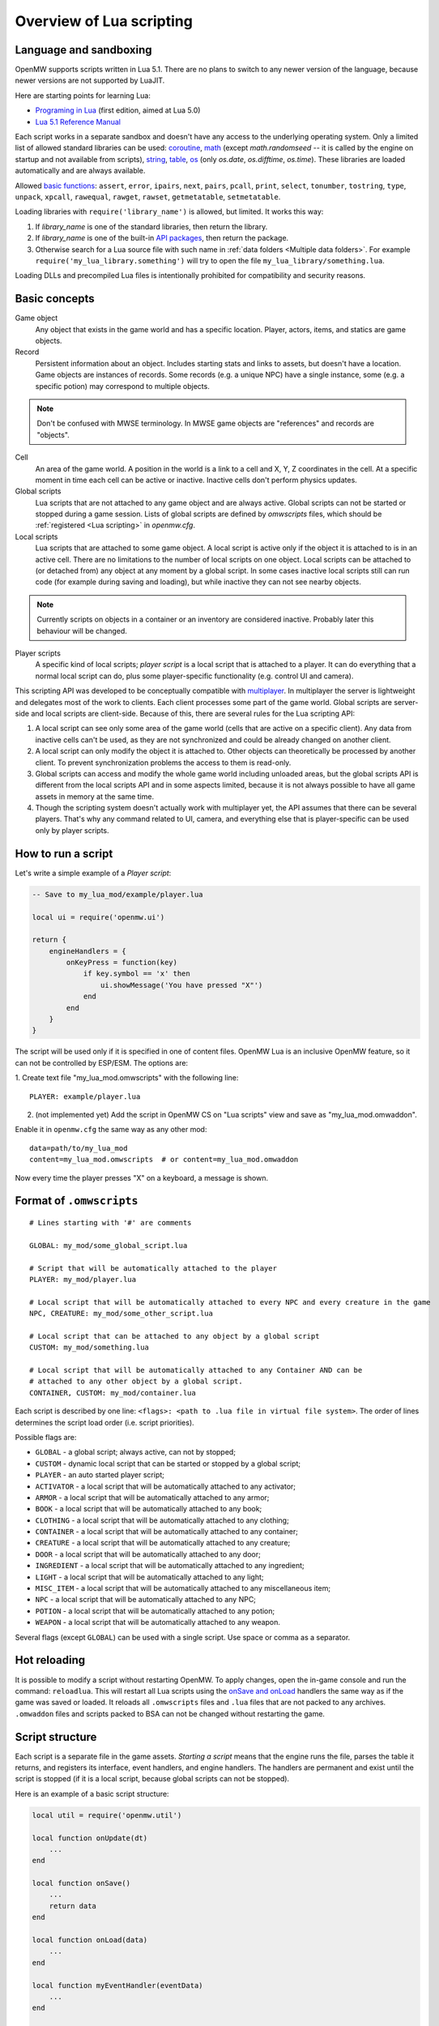 Overview of Lua scripting
#########################

Language and sandboxing
=======================

OpenMW supports scripts written in Lua 5.1.
There are no plans to switch to any newer version of the language, because newer versions are not supported by LuaJIT.

Here are starting points for learning Lua:

- `Programing in Lua <https://www.lua.org/pil/contents.html>`__ (first edition, aimed at Lua 5.0)
- `Lua 5.1 Reference Manual <https://www.lua.org/manual/5.1/>`__

Each script works in a separate sandbox and doesn't have any access to the underlying operating system.
Only a limited list of allowed standard libraries can be used:
`coroutine <https://www.lua.org/manual/5.1/manual.html#5.2>`__,
`math <https://www.lua.org/manual/5.1/manual.html#5.6>`__ (except `math.randomseed` -- it is called by the engine on startup and not available from scripts),
`string <https://www.lua.org/manual/5.1/manual.html#5.4>`__,
`table <https://www.lua.org/manual/5.1/manual.html#5.5>`__,
`os <https://www.lua.org/manual/5.1/manual.html#5.8>`__ (only `os.date`, `os.difftime`, `os.time`).
These libraries are loaded automatically and are always available.

Allowed `basic functions <https://www.lua.org/manual/5.1/manual.html#5.1>`__:
``assert``, ``error``, ``ipairs``, ``next``, ``pairs``, ``pcall``, ``print``, ``select``, ``tonumber``, ``tostring``, ``type``, ``unpack``, ``xpcall``, ``rawequal``, ``rawget``, ``rawset``, ``getmetatable``, ``setmetatable``.

Loading libraries with ``require('library_name')`` is allowed, but limited. It works this way:

1. If `library_name` is one of the standard libraries, then return the library.
2. If `library_name` is one of the built-in `API packages`_, then return the package.
3. Otherwise search for a Lua source file with such name in :ref:`data folders <Multiple data folders>`. For example ``require('my_lua_library.something')`` will try to open the file ``my_lua_library/something.lua``.

Loading DLLs and precompiled Lua files is intentionally prohibited for compatibility and security reasons.

Basic concepts
==============

Game object
    Any object that exists in the game world and has a specific location. Player, actors, items, and statics are game objects.

Record
    Persistent information about an object. Includes starting stats and links to assets, but doesn't have a location. Game objects are instances of records. Some records (e.g. a unique NPC) have a single instance, some (e.g. a specific potion) may correspond to multiple objects.

.. note::
    Don't be confused with MWSE terminology. In MWSE game objects are "references" and records are "objects".

Cell
    An area of the game world. A position in the world is a link to a cell and X, Y, Z coordinates in the cell. At a specific moment in time each cell can be active or inactive. Inactive cells don't perform physics updates.

Global scripts
    Lua scripts that are not attached to any game object and are always active. Global scripts can not be started or stopped during a game session. Lists of global scripts are defined by `omwscripts` files, which should be :ref:`registered <Lua scripting>` in `openmw.cfg`.

Local scripts
    Lua scripts that are attached to some game object. A local script is active only if the object it is attached to is in an active cell. There are no limitations to the number of local scripts on one object. Local scripts can be attached to (or detached from) any object at any moment by a global script. In some cases inactive local scripts still can run code (for example during saving and loading), but while inactive they can not see nearby objects.

.. note::
    Currently scripts on objects in a container or an inventory are considered inactive. Probably later this behaviour will be changed.

Player scripts
    A specific kind of local scripts; *player script* is a local script that is attached to a player. It can do everything that a normal local script can do, plus some player-specific functionality (e.g. control UI and camera).

This scripting API was developed to be conceptually compatible with `multiplayer <https://github.com/TES3MP/openmw-tes3mp>`__. In multiplayer the server is lightweight and delegates most of the work to clients. Each client processes some part of the game world. Global scripts are server-side and local scripts are client-side. Because of this, there are several rules for the Lua scripting API:

1. A local script can see only some area of the game world (cells that are active on a specific client). Any data from inactive cells can't be used, as they are not synchronized and could be already changed on another client.
2. A local script can only modify the object it is attached to. Other objects can theoretically be processed by another client. To prevent synchronization problems the access to them is read-only.
3. Global scripts can access and modify the whole game world including unloaded areas, but the global scripts API is different from the local scripts API and in some aspects limited, because it is not always possible to have all game assets in memory at the same time.
4. Though the scripting system doesn't actually work with multiplayer yet, the API assumes that there can be several players. That's why any command related to UI, camera, and everything else that is player-specific can be used only by player scripts.


How to run a script
===================

Let's write a simple example of a `Player script`:

.. code-block:: Lua

    -- Save to my_lua_mod/example/player.lua

    local ui = require('openmw.ui')

    return {
        engineHandlers = {
            onKeyPress = function(key)
                if key.symbol == 'x' then
                    ui.showMessage('You have pressed "X"')
                end
            end
        }
    }

The script will be used only if it is specified in one of content files.
OpenMW Lua is an inclusive OpenMW feature, so it can not be controlled by ESP/ESM.
The options are:


1. Create text file "my_lua_mod.omwscripts" with the following line:
::

    PLAYER: example/player.lua

2. (not implemented yet) Add the script in OpenMW CS on "Lua scripts" view and save as "my_lua_mod.omwaddon".


Enable it in ``openmw.cfg`` the same way as any other mod:

::

    data=path/to/my_lua_mod
    content=my_lua_mod.omwscripts  # or content=my_lua_mod.omwaddon

Now every time the player presses "X" on a keyboard, a message is shown.


Format of ``.omwscripts``
=========================

::

    # Lines starting with '#' are comments

    GLOBAL: my_mod/some_global_script.lua

    # Script that will be automatically attached to the player
    PLAYER: my_mod/player.lua

    # Local script that will be automatically attached to every NPC and every creature in the game
    NPC, CREATURE: my_mod/some_other_script.lua

    # Local script that can be attached to any object by a global script
    CUSTOM: my_mod/something.lua

    # Local script that will be automatically attached to any Container AND can be
    # attached to any other object by a global script.
    CONTAINER, CUSTOM: my_mod/container.lua

Each script is described by one line:
``<flags>: <path to .lua file in virtual file system>``.
The order of lines determines the script load order (i.e. script priorities).

Possible flags are:

- ``GLOBAL`` - a global script; always active, can not by stopped;
- ``CUSTOM`` - dynamic local script that can be started or stopped by a global script;
- ``PLAYER`` - an auto started player script;
- ``ACTIVATOR`` - a local script that will be automatically attached to any activator;
- ``ARMOR`` - a local script that will be automatically attached to any armor;
- ``BOOK`` - a local script that will be automatically attached to any book;
- ``CLOTHING`` - a local script that will be automatically attached to any clothing;
- ``CONTAINER`` - a local script that will be automatically attached to any container;
- ``CREATURE`` - a local script that will be automatically attached to any creature;
- ``DOOR`` - a local script that will be automatically attached to any door;
- ``INGREDIENT`` - a local script that will be automatically attached to any ingredient;
- ``LIGHT`` - a local script that will be automatically attached to any light;
- ``MISC_ITEM`` - a local script that will be automatically attached to any miscellaneous item;
- ``NPC`` - a local script that will be automatically attached to any NPC;
- ``POTION`` - a local script that will be automatically attached to any potion;
- ``WEAPON`` - a local script that will be automatically attached to any weapon.

Several flags (except ``GLOBAL``) can be used with a single script. Use space or comma as a separator.

Hot reloading
=============

It is possible to modify a script without restarting OpenMW. To apply changes, open the in-game console and run the command: ``reloadlua``.
This will restart all Lua scripts using the `onSave and onLoad`_ handlers the same way as if the game was saved or loaded.
It reloads all ``.omwscripts`` files and ``.lua`` files that are not packed to any archives. ``.omwaddon`` files and scripts packed to BSA can not be changed without restarting the game.

Script structure
================

Each script is a separate file in the game assets.
`Starting a script` means that the engine runs the file, parses the table it returns, and registers its interface, event handlers, and engine handlers. The handlers are permanent and exist until the script is stopped (if it is a local script, because global scripts can not be stopped).

Here is an example of a basic script structure:

.. code-block:: Lua

    local util = require('openmw.util')

    local function onUpdate(dt)
        ...
    end

    local function onSave()
        ...
        return data
    end

    local function onLoad(data)
        ...
    end

    local function myEventHandler(eventData)
        ...
    end

    local function somePublicFunction(params, ...)
        ...
    end

    return {
        interfaceName = 'MyScriptInterface',
        interface = {
            somePublicFunction = somePublicFunction,
        },

        eventHandlers = { MyEvent = myEventHandler },

        engineHandlers = {
            onUpdate = onUpdate,
            onSave = onSave,
            onLoad = onLoad,
        }
    }


.. note::
    Every instance of every script works in a separate enviroment, so it is not necessary
    to make everything local. It's local just because it makes the code a bit faster.

All sections in the returned table are optional.
If you just want to do something every frame, it is enough to write the following:

.. code-block:: Lua

    return {
        engineHandlers = {
            onUpdate = function()
                print('Hello, World!')
            end
        }
    }


Engine handlers
===============

An engine handler is a function defined by a script, that can be called by the engine. I.e. it is an engine-to-script interaction.
Not visible to other scripts. If several scripts register an engine handler with the same name,
the engine calls all of them according to the load order (i.e. the order of ``content=`` entries in ``openmw.cfg``) and the order of scripts in ``omwaddon/omwscripts``.

Some engine handlers are allowed only for global, or only for local/player scripts. Some are universal.
See :ref:`Engine handlers reference`.


onSave and onLoad
=================

When a game is saved or loaded, the engine calls the engine handlers `onSave` or `onLoad` to save or load each script.
The value that `onSave` returns will be passed to `onLoad` when the game is loaded.
It is the only way to save the internal state of a script. All other script variables will be lost after closing the game.
The saved state must be :ref:`serializable <Serializable data>`.

Note that `onLoad` means loading a script rather than loading a game. During loading a game `onLoad` works only for the scripts that were already existed when the game was saved (i.e. present in the save file).
If a completely new script was started (for example if it is a script of a newly installed mod) then the `onInit` handler is used even if it happened when loading a saved game.

`onSave` and `onLoad` can be called even for objects in inactive state, so it shouldn't use `openmw.nearby`.

An example:

.. code-block:: Lua

    ...

    local scriptVersion = 3  -- increase it every time when `onSave` is changed

    local function onSave()
        return {
            version = scriptVersion
            some = someVariable,
            someOther = someOtherVariable
        }
    end

    local function onLoad(data)
        if not data or not data.version or data.version < 2 then
            print('Was saved with an old version of the script, initializing to default')
            someVariable = 'some value'
            someOtherVariable = 42
            return
        end
        if data.version > scriptVersion then
            error('Required update to a new version of the script')
        end
        someVariable = data.some
        if data.version == scriptVersion then
            someOtherVariable = data.someOther
        else
            print(string.format('Updating from version %d to %d', data.version, scriptVersion))
            someOtherVariable = 42
        end
    end

    return {
        engineHandlers = {
            onUpdate = update,
            onSave = onSave,
            onLoad = onLoad,
        }
    }

Serializable data
-----------------

`Serializable` value means that OpenMW is able to convert it to a sequence of bytes and then (probably on a different computer and with different OpenMW version) restore it back to the same form.

Serializable value is one of:

- `nil` value
- a number
- a string
- a game object
- a value of a type, defined by :ref:`openmw.util <Package openmw.util>`
- a table whith serializable keys and values

Serializable data can not contain:

- Functions
- Tables with custom metatables
- Several references to the same table. For example ``{ x = some_table, y = some_table }`` is not allowed.
- Circular references (i.e. when some table contains itself).

API packages
============

API packages provide functions that can be called by scripts. I.e. it is a script-to-engine interaction.
A package can be loaded with ``require('<package name>')``.
It can not be overloaded even if there is a lua file with the same name.
The list of available packages is different for global and for local scripts.
Player scripts are local scripts that are attached to a player.

+---------------------------------------------------------+--------------------+---------------------------------------------------------------+
| Package                                                 | Can be used        | Description                                                   |
+=========================================================+====================+===============================================================+
|:ref:`openmw.interfaces <Script interfaces>`             | everywhere         | | Public interfaces of other scripts.                         |
+---------------------------------------------------------+--------------------+---------------------------------------------------------------+
|:ref:`openmw.util <Package openmw.util>`                 | everywhere         | | Defines utility functions and classes like 3D vectors,      |
|                                                         |                    | | that don't depend on the game world.                        |
+---------------------------------------------------------+--------------------+---------------------------------------------------------------+
|:ref:`openmw.storage <Package openmw.storage>`           | everywhere         | | Storage API. In particular can be used to store data        |
|                                                         |                    | | between game sessions.                                      |
+---------------------------------------------------------+--------------------+---------------------------------------------------------------+
|:ref:`openmw.core <Package openmw.core>`                 | everywhere         | | Functions that are common for both global and local scripts |
+---------------------------------------------------------+--------------------+---------------------------------------------------------------+
|:ref:`openmw.async <Package openmw.async>`               | everywhere         | | Timers (implemented) and coroutine utils (not implemented)  |
+---------------------------------------------------------+--------------------+---------------------------------------------------------------+
|:ref:`openmw.query <Package openmw.query>`               | everywhere         | | Tools for constructing queries: base queries and fields.    |
+---------------------------------------------------------+--------------------+---------------------------------------------------------------+
|:ref:`openmw.world <Package openmw.world>`               | by global scripts  | | Read-write access to the game world.                        |
+---------------------------------------------------------+--------------------+---------------------------------------------------------------+
|:ref:`openmw.self <Package openmw.self>`                 | by local scripts   | | Full access to the object the script is attached to.        |
+---------------------------------------------------------+--------------------+---------------------------------------------------------------+
|:ref:`openmw.nearby <Package openmw.nearby>`             | by local scripts   | | Read-only access to the nearest area of the game world.     |
+---------------------------------------------------------+--------------------+---------------------------------------------------------------+
|:ref:`openmw.input <Package openmw.input>`               | by player scripts  | | User input                                                  |
+---------------------------------------------------------+--------------------+---------------------------------------------------------------+
|:ref:`openmw.ui <Package openmw.ui>`                     | by player scripts  | | Controls :ref:`user interface <User interface reference>`   |
+---------------------------------------------------------+--------------------+---------------------------------------------------------------+
|:ref:`openmw.camera <Package openmw.camera>`             | by player scripts  | | Controls camera                                             |
+---------------------------------------------------------+--------------------+---------------------------------------------------------------+

openmw_aux
----------

``openmw_aux.*`` are built-in libraries that are themselves implemented in Lua. They can not do anything that is not possible with the basic API, they only make it more convenient.
Sources can be found in ``resources/vfs/openmw_aux``. In theory mods can override them, but it is not recommended.

+---------------------------------------------------------+--------------------+---------------------------------------------------------------+
| Built-in library                                        | Can be used        | Description                                                   |
+=========================================================+====================+===============================================================+
|:ref:`openmw_aux.calendar <Package openmw_aux.calendar>` | everywhere         | | Game time calendar                                          |
+---------------------------------------------------------+--------------------+---------------------------------------------------------------+
|:ref:`openmw_aux.util <Package openmw_aux.util>`         | everywhere         | | Miscellaneous utils                                         |
+---------------------------------------------------------+--------------------+---------------------------------------------------------------+
|:ref:`openmw_aux.time <Package openmw_aux.time>`         | everywhere         | | Timers and game time utils                                  |
+---------------------------------------------------------+--------------------+---------------------------------------------------------------+

They can be loaded with ``require`` the same as API packages. For example:

.. code-block:: Lua

    local time = require('openmw_aux.time')
    time.runRepeatedly(doSomething, 15 * time.second)  -- run `doSomething()` every 15 seconds


Script interfaces
=================

Each script can provide a named interface for other scripts.
It is a script-to-script interaction. This mechanism is not used by the engine itself.

A script can use an interface of another script either if both are global scripts, or both are local scripts on the same object.
In other cases events should be used.

Defining an interface:

.. code-block:: Lua

    return {
        interfaceName = "SomeUtils"
        interface = {
            version = 1,
            doSomething = function(x, y) ... end,
        }
    }

Overriding the interface and adding a debug output:

.. code-block:: Lua

    local baseInterface = nil  -- will be assigned by `onInterfaceOverride`
    interface = {
        version = 1,
        doSomething = function(x, y)
            print(string.format('SomeUtils.doSomething(%d, %d)', x, y))
            baseInterface.doSomething(x, y)  -- calls the original `doSomething`

            -- WRONG! Would lead to an infinite recursion.
            -- local interfaces = require('openmw.interfaces')
            -- interfaces.SomeUtils.doSomething(x, y)
        end,
    }

    return {
        interfaceName = "SomeUtils",
        interface = interface,
        engineHandlers = {
            onInterfaceOverride = function(base) baseInterface = base end,
        },
    }

A general recommendation about overriding is that the new interface should be fully compatible with the old one.
So it is fine to change the behaviour of `SomeUtils.doSomething`, but if you want to add a completely new function, it would be
better to create a new interface for it. For example `SomeUtilsExtended` with an additional function `doSomethingElse`.

Using the interface:

.. code-block:: Lua

    local interfaces = require('openmw.interfaces')

    local function onUpdate()
        interfaces.SomeUtils.doSomething(2, 3)
    end

    return { engineHandlers = {onUpdate = onUpdate} }

The order in which the scripts are started is important. So if one mod should override an interface provided by another mod, make sure that load order (i.e. the sequence of `lua-scripts=...` in `openmw.cfg`) is correct.

**Interfaces of built-in scripts**

+---------------------------------------------------------+--------------------+---------------------------------------------------------------+
| Interface                                               | Can be used        | Description                                                   |
+=========================================================+====================+===============================================================+
|:ref:`Camera <Interface Camera>`                         | by player scripts  | | Allows to alter behavior of the built-in camera script      |
|                                                         |                    | | without overriding the script completely.                   |
+---------------------------------------------------------+--------------------+---------------------------------------------------------------+


Event system
============

This is another kind of script-to-script interactions. The differences:

- Any script can send an event to any object or a global event to global scripts.
- Events are delivered with a small delay (in single player the delay is always one frame).
- Event handlers can not return any data to the sender.
- Event handlers have a single argument `eventData` (must be :ref:`serializable <Serializable data>`)

Events are the main way of interacting between local and global scripts.
They are not recommended for interactions between two global scripts, because in this case interfaces are more convenient.

If several scripts register handlers for the same event, the handlers will be called in reverse order (opposite to engine handlers).
I.e. the handler from the last script in the load order will be called first.
Return value 'false' means "skip all other handlers for this event".
Any other return value (including nil) means nothing.

An example. Imagine we are working on a mod that adds some "dark power" with special effects.
We attach a local script to an item that can explode.
At some moment it will send the 'DamagedByDarkPower' event to all nearby actors:

.. code-block:: Lua

    local self = require('openmw.self')
    local nearby = require('openmw.nearby')

    local function onActivate()
        for i, actor in nearby.actors:ipairs() do
            local dist = (self.position - actor.position):length()
            if dist < 500 then
                local damage = (1 - dist / 500) * 200
                actor:sendEvent('DamagedByDarkPower', {source=self.object, damage=damage})
            end
        end
    end

    return { engineHandlers = { ... } }

And every actor should have a local script that processes this event:

.. code-block:: Lua

    local function damagedByDarkPower(data)
        ...  -- apply `data.damage` to stats / run custom animation / etc
    end

    return {
        eventHandlers = { DamagedByDarkPower = damagedByDarkPower },
    }

Someone may create an additional mod that adds a protection from the dark power.
The protection mod attaches an additional local script to every actor. The script intercepts and modifies the event:

.. code-block:: Lua

    local protectionLevel = ...

    local function reduceDarkDamage(data)
        data.damage = data.damage - protectionLevel  -- reduce the damage
        return data.damage > 0  -- it skips the original handler if the damage becomes <= 0
    end

    return {
        eventHandlers = { DamagedByDarkPower = reduceDarkDamage },
    }

In order to be able to intercept the event, the protection script should be placed in the load order below the original script.


Timers
======

Timers are in the :ref:`openmw.async <Package openmw.async>` package.
They can be set either in game seconds or in game hours.

- `Game seconds`: the number of seconds in the game world (i.e. seconds when the game is not paused), passed from starting a new game.
- `Game hours`: current time of the game world in hours. The number of seconds in a game hour is not guaranteed to be fixed.

When the game is paused, all timers are paused as well.

When an object becomes inactive, timers on this object are not paused, but callbacks are called only when the object becomes active again.
For example if there were 3 timers with delays 30, 50, 90 seconds, and from the 15-th to the 65-th second the object was inactive, then the first two callbacks are both evaluated on the 65-th second and the third one -- on the 90-th second.

There are two types: *reliable* and *unsavable* timers.

Reliable timer
--------------

Reliable timers are automatically saved and restored when the game is saved or loaded.
When the game is saved each timer record contains only name of a callback, the time when the callback should be called, and an argument that should be passed to the callback.
The callback itself is not stored. That's why callbacks must be registered when the script is initialized with a function ``async:registerTimerCallback(name, func)``.
`Name` is an arbitrary string.

An example:

.. code-block:: Lua

    local async = require('openmw.async')

    local teleportWithDelayCallback = async:registerTimerCallback('teleport',
    function(data)
        data.actor:teleport(data.destCellName, data.destPos)
    end)

    local function teleportWithDelay(delay, actor, cellName, pos)
        async:newTimerInSeconds(delay, teleportWithDelayCallback, {
            actor = actor,
            destCellName = cellName,
            destPos = pos,
        })
    end

Unsavable timer
---------------

Unsavable timers can be created from any function without registering a callback in advance, but they can not be saved.
If the player saves the game when an unsavable timer is running, then the timer will be lost after reloading.
So be careful with unsavable timers and don't use them if there is a risk of leaving the game world in an inconsistent state.

An example:

.. code-block:: Lua

    local async = require('openmw.async')
    local ui = require('openmw.ui')

    return {
        engineHandlers = {
            onKeyPress = function(key)
                if key.symbol == 'x' then
                    async:newUnsavableTimerInSeconds(
                        10,
                        function()
                            ui.showMessage('You have pressed "X" 10 seconds ago')
                        end)
                end
            end,
        }
    }

Also in `openmw_aux`_ are the helper functions ``runEveryNSeconds`` and ``runEveryNHours``, they are implemented on top of unsavable timers:

.. code-block:: Lua

    local async = require('openmw.async')
    local core = require('openmw.core')

    -- call `doSomething()` at the end of every game day.
    -- `timeBeforeMidnight` is a delay before the first call. `24` is an interval.
    -- the periodical evaluation can be stopped at any moment by calling `stopFn()`
    local timeBeforeMidnight = 24 - math.fmod(core.getGameTimeInHours(), 24)
    local stopFn = aux_util.runEveryNHours(24, doSomething, timeBeforeMidnight)

    return {
        engineHandlers = {
            onLoad = function()
                -- the timer is unsavable, so we need to restart it in `onLoad`.
                timeBeforeMidnight = 24 - math.fmod(core.getGameTimeInHours(), 24)
                stopFn = aux_util.runEveryNHours(24, doSomething, timeBeforeMidnight)
            end,
        }
    }


Queries
=======

`openmw.query` contains base queries of each type (e.g. `query.doors`, `query.containers`...), which return all of the objects of given type in no particular order. You can then modify that query to filter the results, sort them, group them, etc. Queries are immutable, so any operations on them return a new copy, leaving the original unchanged.

`openmw.world.selectObjects` and `openmw.nearby.selectObjects` both accept a query and return objects that match it. However, `nearby.selectObjects` is only available in local scripts, and returns only objects from currently active cells, while `world.selectObjects` is only available in global scripts, and returns objects regardless of them being in active cells.
**TODO:** describe how to filter out inactive objects from world queries

An example of an object query:

.. code-block:: Lua

    local query = require('openmw.query')
    local nearby = require('openmw.nearby')
    local ui = require('openmw.ui')

    local function selectDoors(namePattern)
        local query = query.doors:where(query.DOOR.destCell.name:like(namePattern))
        return nearby.selectObjects(query)
    end

    local function showGuildDoors()
        ui.showMessage('Here are all the entrances to guilds!')
        for _, door in selectDoors("%Guild%"):ipairs() do
            local pos = door.position
            local message = string.format("%.0f;%.0f;%.0f", pos.x, pos.y, pos.z)
            ui.showMessage(message)
        end
    end

    return {
        engineHandlers = {
            onKeyPress = function(key)
                if key.symbol == 'e' then
                    showGuildDoors()
                end
            end
        }
    }

.. warning::
    The example above uses operation `like` that is not implemented yet.

**TODO:** add non-object queries, explain how relations work, and define what a field is

Queries are constructed through the following method calls: (if you've used SQL before, you will find them familiar)

- `:where(filter)` - filters the results to match the combination of conditions passed as the argument
- `:orderBy(field)` and `:orderByDesc(field)` sort the result by the `field` argument. Sorts in descending order in case of `:orderByDesc`. Multiple calls can be chained, with the first call having priority. (i. e. if the first field is equal, objects are sorted by the second one...) **(not implemented yet)**
- `:groupBy(field)` returns only one result for each value of the `field` argument. The choice of the result is arbitrary. Useful for counting only unique objects, or checking if certain objects exist. **(not implemented yet)**
- `:limit(number)` will only return `number` of results (or fewer)
- `:offset(number)` skips the first `number` results. Particularly useful in combination with `:limit` **(not implemented yet)**

Filters consist of conditions, which are combined with "and" (operator `*`), "or" (operator `+`), "not" (operator `-`) and braces `()`.

To make a condition, take a field from the `openmw.query` package and call any of the following methods:

- `:eq` equal to
- `:neq` not equal to
- `:gt` greater than
- `:gte` greater or equal to
- `:lt` less than
- `:lte` less or equal to
- `:like` matches a pattern. Only applicable to text (strings) **(not implemented yet)**

**TODO:** describe the pattern format

All the condition methods are type sensitive, and will throw an error if you pass a value of the wrong type into them.

A few examples of filters:

.. warning::
    `openmw.query.ACTOR` is not implemented yet

.. code-block:: Lua

    local query = require('openmw.query')
    local ACTOR = query.ACTOR

    local strong_guys_from_capital = (ACTOR.stats.level:gt(10) + ACTOR.stats.strength:gt(70))
        * ACTOR.cell.name:eq("Default city")

    -- could also write like this:
    local strong_guys = ACTOR.stats.level:gt(10) + ACTOR.stats.strength:gt(70)
    local guys_from_capital = ACTOR.cell.name:eq("Default city")
    local strong_guys_from_capital_2 = strong_guys * guys_from_capital

    local DOOR = query.DOOR

    local interestingDoors = -DOOR.name:eq("") * DOOR.isTeleport:eq(true) * Door.destCell.isExterior:eq(false)


Using IDE for Lua scripting
===========================

Find the directory ``resources/lua_api`` in your installation of OpenMW.
It describes OpenMW LuaAPI in
`LDT Documentation Language <https://wiki.eclipse.org/LDT/User_Area/Documentation_Language>`__.
It is the source from which the :ref:`API reference <Lua API reference>` is generated.

If you write scripts using `Lua Development Tools <https://www.eclipse.org/ldt/>`__ (eclipse-based IDE),
you can import these files to get code autocompletion and integrated OpenMW API reference. Here are the steps:

- Install and run `LDT <https://www.eclipse.org/ldt/#installation>`__.
- Press `File` / `New` / `Lua Project` in menu.

.. image:: https://gitlab.com/OpenMW/openmw-docs/raw/master/docs/source/reference/lua-scripting/_static/lua-ide-create-project.png

- Specify project name (for example the title of your omwaddon)
- Set `Targeted Execution Environment` to `No Execution Environment`, and `Target Grammar` to `lua-5.1`.

.. image:: https://gitlab.com/OpenMW/openmw-docs/raw/master/docs/source/reference/lua-scripting/_static/lua-ide-project-settings.png

- Press `Next`, choose the `Libraries` tab, and click `Add External Source Folder`.
- Specify there paths to ``resources/lua_api`` and ``resources/vfs`` in your OpenMW installation.

.. image:: https://gitlab.com/OpenMW/openmw-docs/raw/master/docs/source/reference/lua-scripting/_static/lua-ide-import-api.png

- Press `Finish`. Create a new Lua file.
- Now you have code completion! Press ``Ctrl+Space`` in any place to see the variants.

.. image:: https://gitlab.com/OpenMW/openmw-docs/raw/master/docs/source/reference/lua-scripting/_static/lua-ide-code-completion1.png

In some cases LDT can deduce types automatically, but it is not always possible.
You can add special hints to give LDT more information:

- Before function definition: ``--- @param TYPE argName``
- Before variable definition: ``--- @field TYPE variableName``

.. code-block:: Lua

    --- @param openmw.core#GameObject obj
    local function doSomething(obj)
        -- autocompletion now works with `obj`
    end

    --- @field openmw.util#Vector3 c
    local c

    -- autocompletion now works with `c`

.. image:: https://gitlab.com/OpenMW/openmw-docs/raw/master/docs/source/reference/lua-scripting/_static/lua-ide-code-completion2.png

In order to have autocompletion for script interfaces the information where to find these interfaces should be provided.
For example for the camera interface (defined in ``resources/vfs/scripts/omw/camera.lua``):

.. code-block:: Lua

    --- @type Interfaces
    -- @field scripts.omw.camera#Interface Camera
    -- ... other interfaces here
    --- @field #Interfaces I
    local I = require('openmw.interfaces')

    I.Camera.disableZoom()

See `LDT Documentation Language <https://wiki.eclipse.org/LDT/User_Area/Documentation_Language>`__ for more details.
